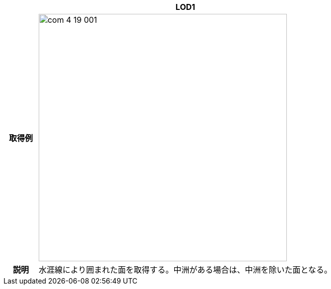 [cols="1a,9a"]
|===
h| ^h| LOD1
h| 取得例
^|
image::../common/images/com_4_19_001.png[width="500"]

h| 説明 | 水涯線により囲まれた面を取得する。中洲がある場合は、中洲を除いた面となる。

|===

